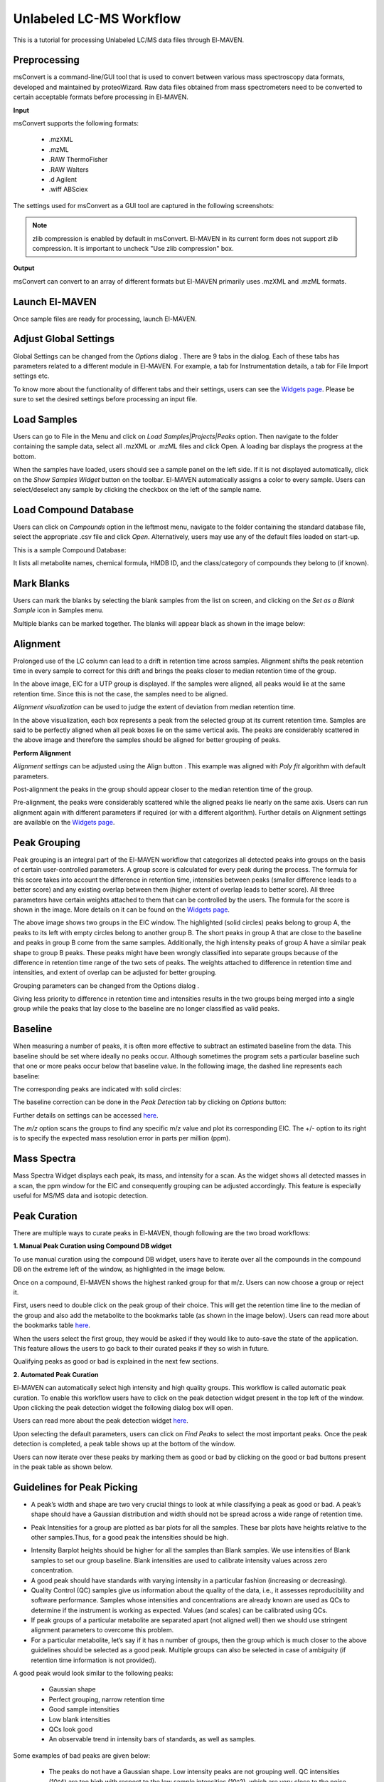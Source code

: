 Unlabeled LC-MS Workflow
========================

.. All widget icons are referenced here

.. |options| image:: /image/Widget_1.png
.. |mark sample as blank| image:: /image/Widget_10.png
.. |show alignment visualisation| image:: /image/Widget_26.png
.. |align| image:: /image/Widget_25.png
.. |mass spectra widget| image:: /image/Widget_38.png
.. |peaks| image:: /image/Widget_29.png
.. |export to csv| image:: /image/Widget_36.png
.. |generate pdf| image:: /image/Widget_35.png
.. |export to json| image:: /image/Widget_37.png

.. |ULCMS01| image:: /image/ULCMS_1.png
.. |ULCMS02| image:: /image/ULCMS_2.png
.. |ULCMS03| image:: /image/ULCMS_3.png
.. |ULCMS04| image:: /image/ULCMS_4.png
.. |ULCMS05| image:: /image/ULCMS_5.png
.. |ULCMS06| image:: /image/ULCMS_6.png
.. |ULCMS07| image:: /image/ULCMS_7.png
.. |ULCMS08| image:: /image/ULCMS_8.png
.. |ULCMS09| image:: /image/ULCMS_9.png 
.. |ULCMS10| image:: /image/ULCMS_10.png
.. |ULCMS11| image:: /image/ULCMS_11.png
.. |ULCMS12| image:: /image/ULCMS_12.png
.. |ULCMS13| image:: /image/ULCMS_13.png
.. |ULCMS14| image:: /image/ULCMS_14.png
.. |ULCMS15| image:: /image/ULCMS_15.png
.. |ULCMS16| image:: /image/ULCMS_16.png
.. |ULCMS17| image:: /image/ULCMS_17.png
.. |ULCMS18| image:: /image/ULCMS_18.png
.. |ULCMS19| image:: /image/ULCMS_19.png
.. |ULCMS20| image:: /image/ULCMS_20.png
.. |ULCMS21| image:: /image/ULCMS_21.png
.. |ULCMS23| image:: /image/ULCMS_23.png 
.. |ULCMS24| image:: /image/ULCMS_24.png
.. |ULCMS25| image:: /image/ULCMS_25.png
.. |ULCMS26| image:: /image/ULCMS_26.png
.. |ULCMS27| image:: /image/ULCMS_27.png
.. |ULCMS30| image:: /image/ULCMS_30.png
.. |ULCMS31| image:: /image/ULCMS_31.png
.. |ULCMS32| image:: /image/ULCMS_32.png
.. |ULCMS33| image:: /image/ULCMS_33.png
.. |ULCMS34| image:: /image/ULCMS_34.png
.. |ULCMS35| image:: /image/ULCMS_35.png
.. |ULCMS36| image:: /image/ULCMS_36.png
.. |ULCMS37| image:: /image/ULCMS_37.png 
.. |ULCMS38| image:: /image/ULCMS_38.png
.. |ULCMS39| image:: /image/ULCMS_39.png
.. |ULCMS40| image:: /image/ULCMS_40.png
.. |ULCMS41| image:: /image/ULCMS_41.png
.. |ULCMS42| image:: /image/ULCMS_42.png
.. |ULCMS43| image:: /image/ULCMS_43.png
.. |ULCMS44| image:: /image/ULCMS_44.png
.. |ULCMS45| image:: /image/ULCMS_45.png
.. |ULCMS46| image:: /image/ULCMS_46.png
.. |ULCMS47| image:: /image/ULCMS_47.png

.. **Contents**

    * Preprocessing
    * Launch El-MAVEN
    * Adjust Global Settings
    * Load Samples
    * Load Compound Database
    * Mark Blanks
    * Alignment
    * Peak Grouping
    * Baseline
    * Mass Spectra
    * Peak Curation
    * Guidelines for Peak Picking
    * Export options

This is a tutorial for processing Unlabeled LC/MS data files through El-MAVEN.

Preprocessing
-------------

msConvert is a command-line/GUI tool that is used to convert between various mass spectroscopy data formats, developed and maintained by proteoWizard. Raw data files obtained from mass spectrometers need to be converted to certain acceptable formats before processing in El-MAVEN.

**Input**

msConvert supports the following formats:

   * .mzXML
   * .mzML
   * .RAW ThermoFisher
   * .RAW Walters
   * .d Agilent
   * .wiff ABSciex

The settings used for msConvert as a GUI tool are captured in the following screenshots: 

|ULCMS01|

.. note::

 zlib compression is enabled by default in msConvert. El-MAVEN in its current form does not support zlib compression. It is important to uncheck "Use zlib compression" box.

**Output**

msConvert can convert to an array of different formats but El-MAVEN primarily uses .mzXML and .mzML formats.

Launch El-MAVEN
---------------

Once sample files are ready for processing, launch El-MAVEN. 

|ULCMS02|

Adjust Global Settings
----------------------

Global Settings can be changed from the *Options* dialog |options|. There are 9 tabs in the dialog. Each of these tabs has parameters related to a different module in El-MAVEN. For example, a tab for Instrumentation details, a tab for File Import settings etc.

|ULCMS03|

To know more about the functionality of different tabs and their settings, users can see the `Widgets page <https://elmaven.readthedocs.io/en/develop/IntroductiontoElMAVENUI.html#global-settings>`_. Please be sure to set the desired settings before processing an input file.

Load Samples
------------

Users can go to File in the Menu and click on *Load Samples|Projects|Peaks* option. Then navigate to the folder containing the sample data, select all .mzXML or .mzML files and click Open. A loading bar displays the progress at the bottom. 

|ULCMS04|

When the samples have loaded, users should see a sample panel on the left side. If it is not displayed automatically, click on the *Show Samples Widget* button on the toolbar. El-MAVEN automatically assigns a color to every sample. Users can select/deselect any sample by clicking the checkbox on the left of the sample name. 

|ULCMS05|

Load Compound Database
----------------------

Users can click on *Compounds* option in the leftmost menu, navigate to the folder containing the standard database file, select the appropriate .csv file and click *Open*. Alternatively, users may use any of the default files loaded on start-up.

|ULCMS06|

This is a sample Compound Database: 

|ULCMS07|

It lists all metabolite names, chemical formula, HMDB ID, and the class/category of compounds they belong to (if known).

Mark Blanks
-----------

Users can mark the blanks by selecting the blank samples from the list on screen, and clicking on the *Set as a Blank Sample* icon |mark sample as blank| in Samples menu.

|ULCMS08|

Multiple blanks can be marked together. The blanks will appear black as shown in the image below: 

|ULCMS09|

Alignment
---------

Prolonged use of the LC column can lead to a drift in retention time across samples. Alignment shifts the peak retention time in every sample to correct for this drift and brings the peaks closer to median retention time of the group.

|ULCMS10|

In the above image, EIC for a UTP group is displayed. If the samples were aligned, all peaks would lie at the same retention time. Since this is not the case, the samples need to be aligned.

*Alignment visualization* |show alignment visualisation| can be used to judge the extent of deviation from median retention time. 

|ULCMS11|

In the above visualization, each box represents a peak from the selected group at its current retention time. Samples are said to be perfectly aligned when all peak boxes lie on the same vertical axis. The peaks are considerably scattered in the above image and therefore the samples should be aligned for better grouping of peaks.

**Perform Alignment**

*Alignment settings* can be adjusted using the Align button |align|. This example was aligned with *Poly fit* algorithm with default parameters. 

|ULCMS12|

Post-alignment the peaks in the group should appear closer to the median retention time of the group.

|ULCMS13|

|ULCMS14|

Pre-alignment, the peaks were considerably scattered while the aligned peaks lie nearly on the same axis. Users can run alignment again with different parameters if required (or with a different algorithm). Further details on Alignment settings are available on the `Widgets page <https://elmaven.readthedocs.io/en/develop/IntroductiontoElMAVENUI.html#alignment>`_.

Peak Grouping
-------------

Peak grouping is an integral part of the El-MAVEN workflow that categorizes all detected peaks into groups on the basis of certain user-controlled parameters. A group score is calculated for every peak during the process. The formula for this score takes into account the difference in retention time, intensities between peaks (smaller difference leads to a better score) and any existing overlap between them (higher extent of overlap leads to better score). All three parameters have certain weights attached to them that can be controlled by the users. The formula for the score is shown in the image. More details on it can be found on the `Widgets page <https://elmaven.readthedocs.io/en/develop/IntroductiontoElMAVENUI.html#global-settings>`_.

|ULCMS15|

|ULCMS16|

The above image shows two groups in the EIC window. The highlighted (solid circles) peaks belong to group A, the peaks to its left with empty circles belong to another group B. The short peaks in group A that are close to the baseline and peaks in group B come from the same samples. Additionally, the high intensity peaks of group A have a similar peak shape to group B peaks. These peaks might have been wrongly classified into separate groups because of the difference in retention time range of the two sets of peaks. The weights attached to difference in retention time and intensities, and extent of overlap can be adjusted for better grouping.

Grouping parameters can be changed from the Options dialog |options|.

|ULCMS17|

|ULCMS18|

Giving less priority to difference in retention time and intensities results in the two groups being merged into a single  group while the peaks that lay close to the baseline are no longer classified as valid peaks.

.. Screenshots 16 and 18 regarding the grouping of sarcosine are from the old documentation. Peak grouping was not replicated successfully hence the screenshots were re-used.

Baseline
--------

When measuring a number of peaks, it is often more effective to subtract an estimated baseline from the data. This baseline should be set where ideally no peaks occur. Although sometimes the program sets a particular baseline such that one or more peaks occur below that baseline value. In the following image, the dashed line represents each baseline:

|ULCMS19|

The corresponding peaks are indicated with solid circles: 

|ULCMS20|

The baseline correction can be done in the *Peak Detection* tab by clicking on *Options* button: 

|ULCMS21|

Further details on settings can be accessed `here <https://elmaven.readthedocs.io/en/develop/IntroductiontoElMAVENUI.html#peak-detection>`_.

The *m/z* option scans the groups to find any specific m/z value and plot its corresponding EIC. The +/- option to its right is to specify the expected mass resolution error in parts per million (ppm).

|ULCMS23|

Mass Spectra
------------

Mass Spectra Widget |mass spectra widget| displays each peak, its mass, and intensity for a scan. As the widget shows all detected masses in a scan, the ppm window for the EIC and consequently grouping can be adjusted accordingly. This feature is especially useful for MS/MS data and isotopic detection. 

|ULCMS24|

Peak Curation
-------------

There are multiple ways to curate peaks in El-MAVEN, though following are the two broad workflows:

..   * Manual Peak Curation using Compound DB widget
..   * Automated Peak Curation


**1. Manual Peak Curation using Compound DB widget**

To use manual curation using the compound DB widget, users have to iterate over all the compounds in the compound DB on the extreme left of the window, as highlighted in the image below. 

|ULCMS25|

Once on a compound, El-MAVEN shows the highest ranked group for that m/z. Users can now choose a group or reject it.

First, users need to double click on the peak group of their choice. This will get the retention time line to the median of the group and also add the metabolite to the bookmarks table (as shown in the image below). Users can read more about the bookmarks table `here <https://github.com/ElucidataInc/El-MAVEN/wiki/Introduction-to-El-MAVEN-UI#5-eic-window>`_.

|ULCMS26|

When the users select the first group, they would be asked if they would like to auto-save the state of the application. This feature allows the users to go back to their curated peaks if they so wish in future. 

|ULCMS27|
    
Qualifying peaks as good or bad is explained in the next few sections.

**2. Automated Peak Curation**

El-MAVEN can automatically select high intensity and high quality groups. This workflow is called automatic peak curation. To enable this workflow users have to click on the peak detection widget present in the top left of the window. Upon clicking the peak detection widget |peaks| the following dialog box will open. 

|ULCMS30|

Users can read more about the peak detection widget `here <https://elmaven.readthedocs.io/en/develop/IntroductiontoElMAVENUI.html#peak-detection>`_.

Upon selecting the default parameters, users can click on *Find Peaks* to select the most important peaks. Once the peak detection is completed, a peak table shows up at the bottom of the window.

|ULCMS31|

Users can now iterate over these peaks by marking them as good or bad by clicking on the good or bad buttons present in the peak table as shown below. 

|ULCMS32|

Guidelines for Peak Picking
---------------------------

* A peak’s width and shape are two very crucial things to look at while classifying a peak as good or bad. A peak’s shape should have a Gaussian distribution and width should not be spread across a wide range of retention time. 

|ULCMS33|

* Peak Intensities for a group are plotted as bar plots for all the samples. These bar plots have heights relative to the other samples.Thus, for a good peak the intensities should be high. 

|ULCMS34|

* Intensity Barplot heights should be higher for all the samples than Blank samples. We use intensities of Blank samples to set our group baseline. Blank intensities are used to calibrate intensity values across zero concentration.

* A good peak should have standards with varying intensity in a particular fashion (increasing or decreasing).

* Quality Control (QC) samples give us information about the quality of the data, i.e., it assesses reproducibility and software performance. Samples whose intensities and concentrations are already known are used as QCs to determine if the instrument is working as expected. Values (and scales) can be calibrated using QCs.

* If peak groups of a particular metabolite are separated apart (not aligned well) then we should use stringent alignment parameters to overcome this problem.

* For a particular metabolite, let’s say if it has n number of groups, then the group which is much closer to the above guidelines should be selected as a good peak. Multiple groups can also be selected in case of ambiguity (if retention time information is not provided).

A good peak would look similar to the following peaks:

|ULCMS35|

   * Gaussian shape

   * Perfect grouping, narrow retention time

   * Good sample intensities

   * Low blank intensities

   * QCs look good

   * An observable trend in intensity bars of standards, as well as samples.

Some examples of bad peaks are given below:

   * The peaks do not have a Gaussian shape. Low intensity peaks are not grouping well. QC intensities (10^4) are too high with respect to the low sample intensities (10^2), which are very close to the noise level. 

|ULCMS36|

   * The peaks have a good Gaussian shape. But the blank intensity bars are high. All the sample intensity bars are shorter or roughly equal to the blank intensities, implying that the peaks are noisy. This should be marked bad if better groups of the same metabolite are available. 

|ULCMS37|

   * The intensity levels are high. The blank intensities are lower. However, the peaks are spread over a long range of retention time, have poor grouping, and have forward trailing peaks. If the signal to noise ratio was improved, this peak would probably not be detected. 

|ULCMS38|

   * In the following image, many sample intensities are missing from the intensities bar plots. Peaks do not have a Gaussian shape, nor good grouping. These peaks are probably noise which have been wrongly annotated. The blank intensities are high as well.

|ULCMS39|

   * This is a noisy group. There are no discrete peaks visible in the image. The X-axis is crowded with noise. The peak shape is sharp, triangular, or line-like; not Gaussian. The intensity levels are high, but so are the noise levels. 

|ULCMS40|

   * The peaks don’t have a Gaussian shape, and are also noisy. The intensity values are very low. 

|ULCMS41|

   * For low intensity groups like this, the peak characteristics can be determined by zooming in. 

|ULCMS42|

   The mouse can be used to select the area of the peak as shown below 

|ULCMS43|

   On zooming, it will be easy to make a decision on peak quality

|ULCMS44|

.. note::

The user can mark any ambiguous peaks as good, and can review all such peaks later in the process.

Export
------

There are multiple export options available for storing marked peak data. Users can either generate a PDF report to save the EIC for every metabolite, export data for a particular group in .csv format, or export the EICs to a Json file as shown below. 

|ULCMS45|

Users can select *All, Good, Bad or Selected* peaks to export. 

|ULCMS46|

The *Export Groups to CSV* option |export to csv| lets the users save the 'good'/'bad' labels along with the peak table. Users also have the option to filter out rows that have a certain label while exporting the table.

*Generate PDF Report* option |generate pdf| saves all EICs with their corresponding bar plots in a PDF file.

*Export EICs to Json* option |export to json| exports all EICs to a Json file.

Another option is to export the peak data in .mzroll format that can be directly loaded into El-MAVEN by clicking on the Load *Samples|Projects|Peaks* option in the File menu. For this, go to the File option in the menu bar, and click on '*Save Project*'.

|ULCMS47|
